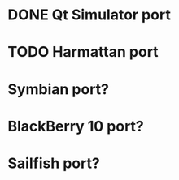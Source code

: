 * DONE Qt Simulator port
* TODO Harmattan port
* Symbian port?
* BlackBerry 10 port?
* Sailfish port?
